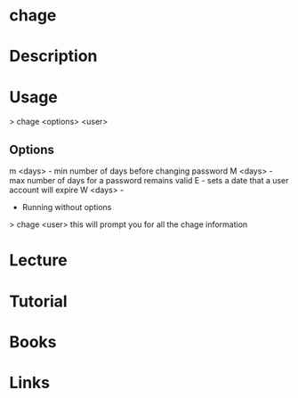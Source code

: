#+TAGS:


* chage
* Description
* Usage
> chage <options> <user>

** Options
m <days> - min number of days before changing password
M <days> - max number of days for a password remains valid
E        - sets a date that a user account will expire
W <days> - 

+ Running without options
> chage <user>
this will prompt you for all the chage information
* Lecture
* Tutorial
* Books
* Links

